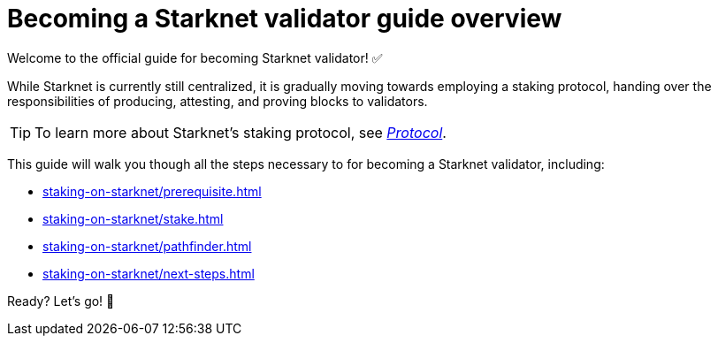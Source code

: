 = Becoming a Starknet validator guide overview

Welcome to the official guide for becoming Starknet validator! ✅

While Starknet is currently still centralized, it is gradually moving towards employing a staking protocol, handing over the responsibilities of producing, attesting, and proving blocks to validators.

[TIP]
====
To learn more about Starknet's staking protocol, see xref:architecture-and-concepts:staking.adoc[_Protocol_].
====

This guide will walk you though all the steps necessary to for becoming a Starknet validator, including:

* xref:staking-on-starknet/prerequisite.adoc[]
* xref:staking-on-starknet/stake.adoc[]
* xref:staking-on-starknet/pathfinder.adoc[]
* xref:staking-on-starknet/next-steps.adoc[]

Ready? Let's go! 🏁